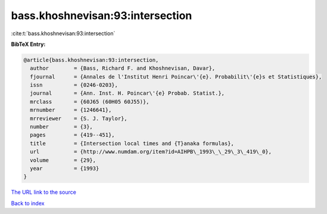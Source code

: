 bass.khoshnevisan:93:intersection
=================================

:cite:t:`bass.khoshnevisan:93:intersection`

**BibTeX Entry:**

.. code-block:: bibtex

   @article{bass.khoshnevisan:93:intersection,
     author        = {Bass, Richard F. and Khoshnevisan, Davar},
     fjournal      = {Annales de l'Institut Henri Poincar\'{e}. Probabilit\'{e}s et Statistiques},
     issn          = {0246-0203},
     journal       = {Ann. Inst. H. Poincar\'{e} Probab. Statist.},
     mrclass       = {60J65 (60H05 60J55)},
     mrnumber      = {1246641},
     mrreviewer    = {S. J. Taylor},
     number        = {3},
     pages         = {419--451},
     title         = {Intersection local times and {T}anaka formulas},
     url           = {http://www.numdam.org/item?id=AIHPB\_1993\_\_29\_3\_419\_0},
     volume        = {29},
     year          = {1993}
   }

`The URL link to the source <http://www.numdam.org/item?id=AIHPB\_1993\_\_29\_3\_419\_0>`__


`Back to index <../By-Cite-Keys.html>`__
